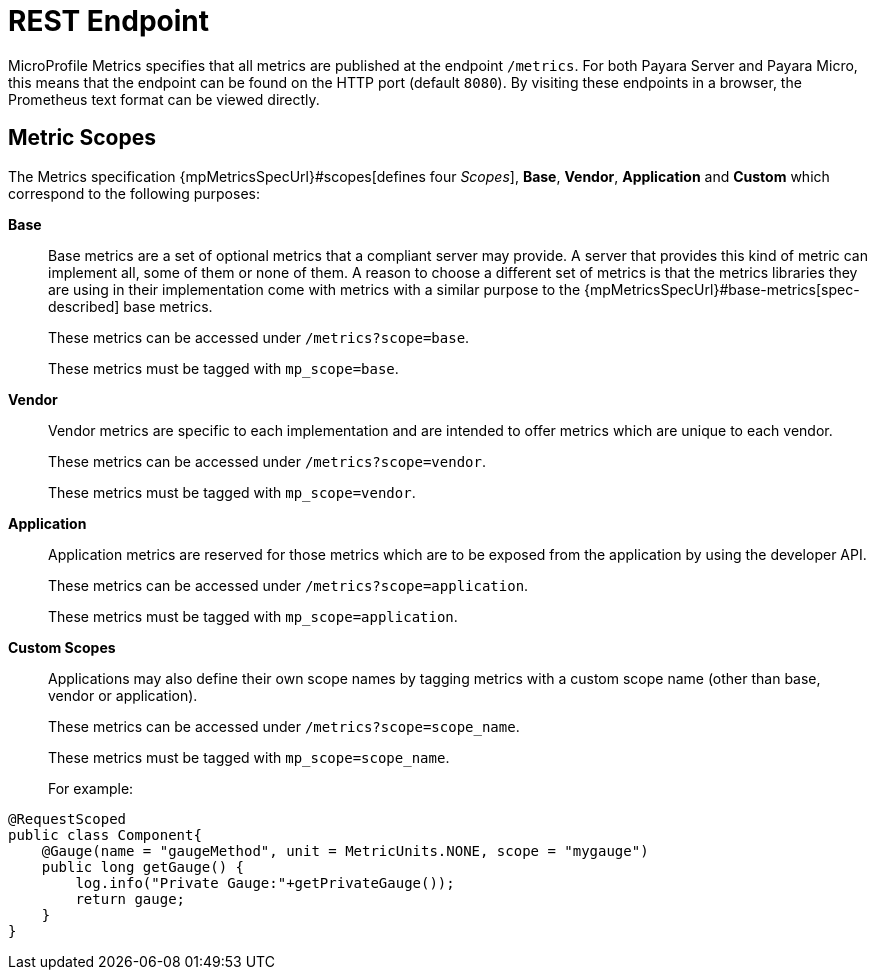 [[rest-endpoints]]
= REST Endpoint

MicroProfile Metrics specifies that all metrics are published at the endpoint `/metrics`. For both Payara Server and Payara Micro, this means that the endpoint can be found on the HTTP port (default `8080`). By visiting these endpoints in a browser, the Prometheus text format can be viewed directly.

[[metric-scopes]]
== Metric Scopes
The Metrics specification {mpMetricsSpecUrl}#scopes[defines four _Scopes_], **Base**, **Vendor**, **Application** and **Custom** which correspond to the following purposes:

**Base**::
Base metrics are a set of optional metrics that a compliant server may provide. A server that provides this kind of metric can implement all, some of them or none of them. A reason to choose a different set of metrics is that the metrics libraries they are using in their implementation come with metrics with a similar purpose to the {mpMetricsSpecUrl}#base-metrics[spec-described] base metrics.
+
These metrics can be accessed under `/metrics?scope=base`.
+
These metrics must be tagged with `mp_scope=base`.

**Vendor**::
Vendor metrics are specific to each implementation and are intended to offer metrics which are unique to each vendor.
+
These metrics can be accessed under `/metrics?scope=vendor`.
+
These metrics must be tagged with `mp_scope=vendor`.

**Application**::
Application metrics are reserved for those metrics which are to be exposed from the application by using the developer API.
+
These metrics can be accessed under `/metrics?scope=application`.
+
These metrics must be tagged with `mp_scope=application`.

**Custom Scopes**::
Applications may also define their own scope names by tagging metrics with a custom scope name (other than base, vendor or application).
+
These metrics can be accessed under `/metrics?scope=scope_name`.
+
These metrics must be tagged with `mp_scope=scope_name`.
+
For example:
[source, java]
----
@RequestScoped
public class Component{
    @Gauge(name = "gaugeMethod", unit = MetricUnits.NONE, scope = "mygauge")
    public long getGauge() {
        log.info("Private Gauge:"+getPrivateGauge());
        return gauge;
    }
}
----
